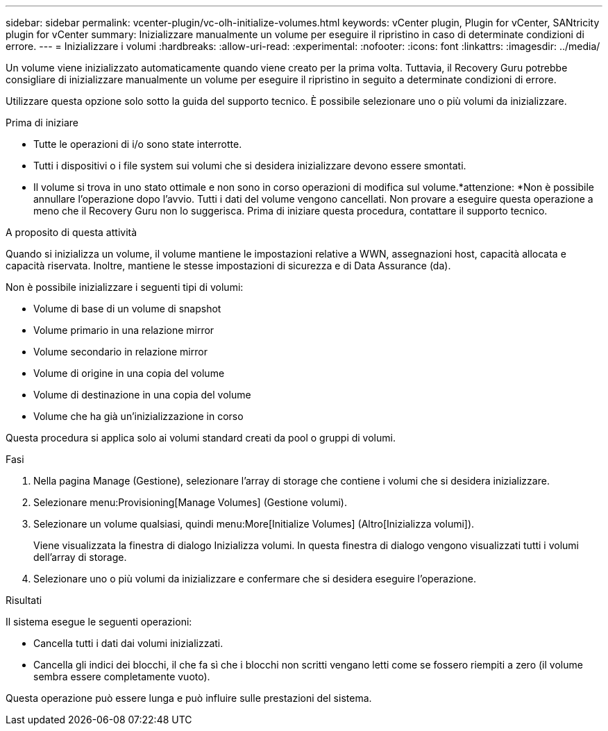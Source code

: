 ---
sidebar: sidebar 
permalink: vcenter-plugin/vc-olh-initialize-volumes.html 
keywords: vCenter plugin, Plugin for vCenter, SANtricity plugin for vCenter 
summary: Inizializzare manualmente un volume per eseguire il ripristino in caso di determinate condizioni di errore. 
---
= Inizializzare i volumi
:hardbreaks:
:allow-uri-read: 
:experimental: 
:nofooter: 
:icons: font
:linkattrs: 
:imagesdir: ../media/


[role="lead"]
Un volume viene inizializzato automaticamente quando viene creato per la prima volta. Tuttavia, il Recovery Guru potrebbe consigliare di inizializzare manualmente un volume per eseguire il ripristino in seguito a determinate condizioni di errore.

Utilizzare questa opzione solo sotto la guida del supporto tecnico. È possibile selezionare uno o più volumi da inizializzare.

.Prima di iniziare
* Tutte le operazioni di i/o sono state interrotte.
* Tutti i dispositivi o i file system sui volumi che si desidera inizializzare devono essere smontati.
* Il volume si trova in uno stato ottimale e non sono in corso operazioni di modifica sul volume.*attenzione: *Non è possibile annullare l'operazione dopo l'avvio. Tutti i dati del volume vengono cancellati. Non provare a eseguire questa operazione a meno che il Recovery Guru non lo suggerisca. Prima di iniziare questa procedura, contattare il supporto tecnico.


.A proposito di questa attività
Quando si inizializza un volume, il volume mantiene le impostazioni relative a WWN, assegnazioni host, capacità allocata e capacità riservata. Inoltre, mantiene le stesse impostazioni di sicurezza e di Data Assurance (da).

Non è possibile inizializzare i seguenti tipi di volumi:

* Volume di base di un volume di snapshot
* Volume primario in una relazione mirror
* Volume secondario in relazione mirror
* Volume di origine in una copia del volume
* Volume di destinazione in una copia del volume
* Volume che ha già un'inizializzazione in corso


Questa procedura si applica solo ai volumi standard creati da pool o gruppi di volumi.

.Fasi
. Nella pagina Manage (Gestione), selezionare l'array di storage che contiene i volumi che si desidera inizializzare.
. Selezionare menu:Provisioning[Manage Volumes] (Gestione volumi).
. Selezionare un volume qualsiasi, quindi menu:More[Initialize Volumes] (Altro[Inizializza volumi]).
+
Viene visualizzata la finestra di dialogo Inizializza volumi. In questa finestra di dialogo vengono visualizzati tutti i volumi dell'array di storage.

. Selezionare uno o più volumi da inizializzare e confermare che si desidera eseguire l'operazione.


.Risultati
Il sistema esegue le seguenti operazioni:

* Cancella tutti i dati dai volumi inizializzati.
* Cancella gli indici dei blocchi, il che fa sì che i blocchi non scritti vengano letti come se fossero riempiti a zero (il volume sembra essere completamente vuoto).


Questa operazione può essere lunga e può influire sulle prestazioni del sistema.

